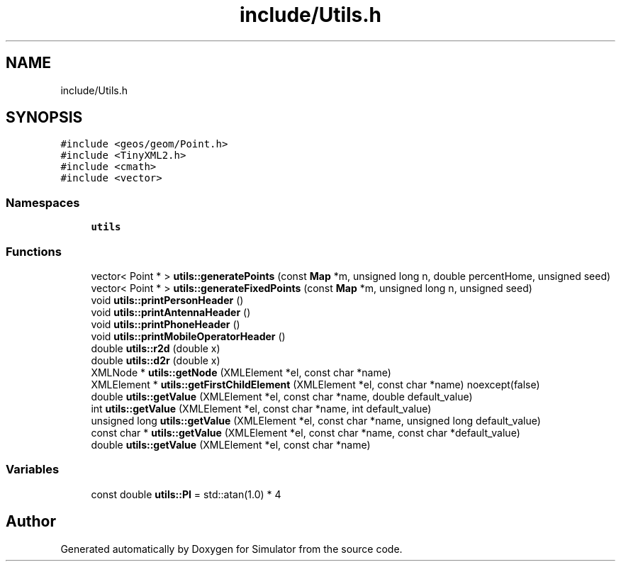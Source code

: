 .TH "include/Utils.h" 3 "Fri Nov 22 2019" "Simulator" \" -*- nroff -*-
.ad l
.nh
.SH NAME
include/Utils.h
.SH SYNOPSIS
.br
.PP
\fC#include <geos/geom/Point\&.h>\fP
.br
\fC#include <TinyXML2\&.h>\fP
.br
\fC#include <cmath>\fP
.br
\fC#include <vector>\fP
.br

.SS "Namespaces"

.in +1c
.ti -1c
.RI " \fButils\fP"
.br
.in -1c
.SS "Functions"

.in +1c
.ti -1c
.RI "vector< Point * > \fButils::generatePoints\fP (const \fBMap\fP *m, unsigned long n, double percentHome, unsigned seed)"
.br
.ti -1c
.RI "vector< Point * > \fButils::generateFixedPoints\fP (const \fBMap\fP *m, unsigned long n, unsigned seed)"
.br
.ti -1c
.RI "void \fButils::printPersonHeader\fP ()"
.br
.ti -1c
.RI "void \fButils::printAntennaHeader\fP ()"
.br
.ti -1c
.RI "void \fButils::printPhoneHeader\fP ()"
.br
.ti -1c
.RI "void \fButils::printMobileOperatorHeader\fP ()"
.br
.ti -1c
.RI "double \fButils::r2d\fP (double x)"
.br
.ti -1c
.RI "double \fButils::d2r\fP (double x)"
.br
.ti -1c
.RI "XMLNode * \fButils::getNode\fP (XMLElement *el, const char *name)"
.br
.ti -1c
.RI "XMLElement * \fButils::getFirstChildElement\fP (XMLElement *el, const char *name) noexcept(false)"
.br
.ti -1c
.RI "double \fButils::getValue\fP (XMLElement *el, const char *name, double default_value)"
.br
.ti -1c
.RI "int \fButils::getValue\fP (XMLElement *el, const char *name, int default_value)"
.br
.ti -1c
.RI "unsigned long \fButils::getValue\fP (XMLElement *el, const char *name, unsigned long default_value)"
.br
.ti -1c
.RI "const char * \fButils::getValue\fP (XMLElement *el, const char *name, const char *default_value)"
.br
.ti -1c
.RI "double \fButils::getValue\fP (XMLElement *el, const char *name)"
.br
.in -1c
.SS "Variables"

.in +1c
.ti -1c
.RI "const double \fButils::PI\fP = std::atan(1\&.0) * 4"
.br
.in -1c
.SH "Author"
.PP 
Generated automatically by Doxygen for Simulator from the source code\&.
